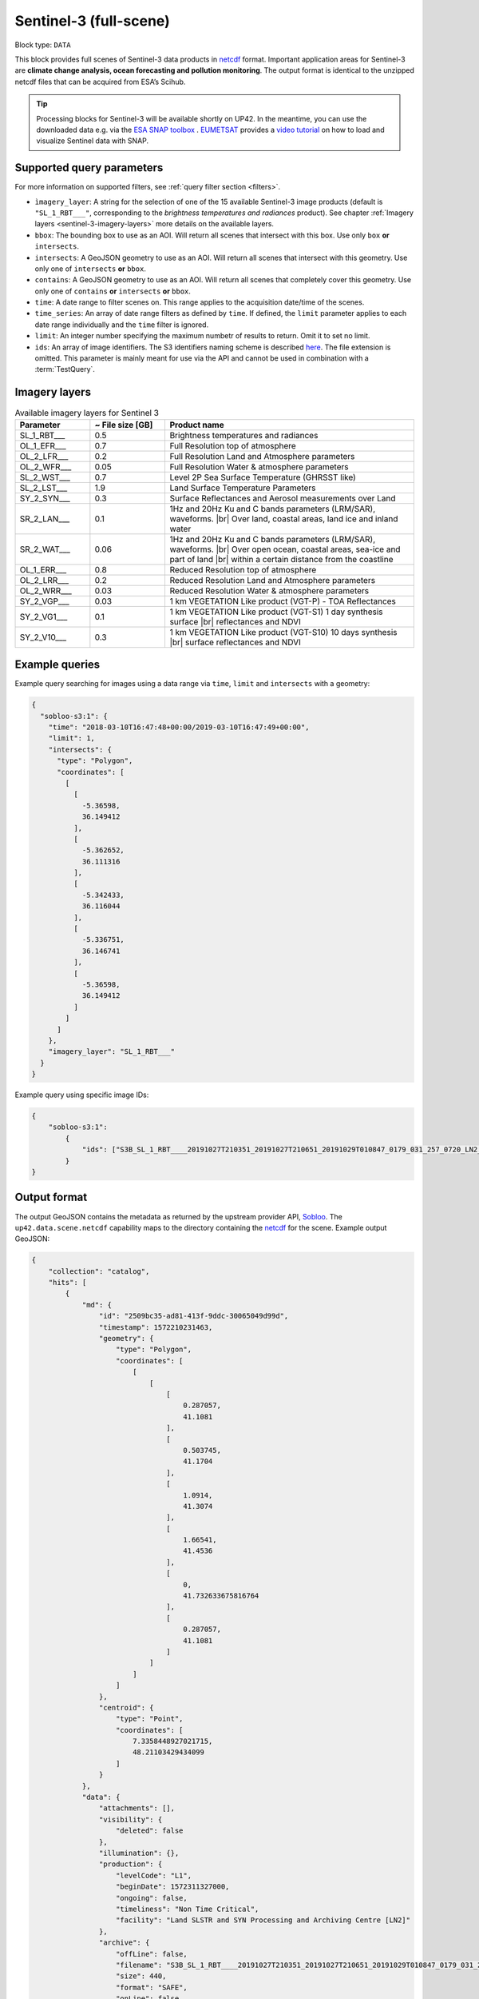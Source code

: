 .. meta::
   :description: UP42 data blocks: Sentinel 3 block description
   :keywords: Sentinel 3, ESA, climate change analysis, ocean forecasting, pollution monitoring, full scene, block description

.. _sentinel-3-block:

Sentinel-3 (full-scene)
=======================

Block type: ``DATA``

This block provides full scenes of Sentinel-3 data products in `netcdf <https://en.wikipedia.org/wiki/NetCDF>`_ format.
Important application areas for Sentinel-3 are **climate change analysis, ocean forecasting and pollution monitoring**.
The output format is identical to the unzipped netcdf files that can be acquired from ESA’s Scihub.

.. tip:: Processing blocks for Sentinel-3 will be available shortly
    on UP42. In the meantime, you can use the downloaded data
    e.g. via the `ESA SNAP toolbox
    <https://step.esa.int/main/toolboxes/snap/>`_ .  `EUMETSAT
    <https://en.wikipedia.org/wiki/European_Organisation_for_the_Exploitation_of_Meteorological_Satellites>`_
    provides a `video tutorial <https://youtu.be/3PjTwEMlCMs?t=130>`_
    on how to load and visualize Sentinel data with SNAP.

Supported query parameters
--------------------------

For more information on supported filters, see :ref:`query filter section  <filters>`.

* ``ìmagery_layer``: A string for the selection of one of the 15 available Sentinel-3 image products (default is ``"SL_1_RBT___"``, corresponding to the *brightness temperatures and radiances* product).
  See chapter :ref:`Imagery layers <sentinel-3-imagery-layers>` more details on the available layers.
* ``bbox``: The bounding box to use as an AOI. Will return all scenes that intersect with this box. Use only ``box``
  **or** ``intersects``.
* ``intersects``: A GeoJSON geometry to use as an AOI. Will return all scenes that intersect with this geometry. Use
  only one of ``intersects`` **or** ``bbox``.
* ``contains``: A GeoJSON geometry to use as an AOI. Will return all
  scenes that completely cover this geometry. Use only one of ``contains``
  **or** ``intersects`` **or** ``bbox``.
* ``time``: A date range to filter scenes on. This range applies to the acquisition date/time of the scenes.
* ``time_series``: An array of date range filters as defined by ``time``. If defined, the ``limit`` parameter applies to each date range individually and the ``time`` filter is ignored.
* ``limit``: An integer number specifying the maximum numbetr of results to return. Omit it to set no limit.
* ``ids``: An array of image identifiers. The S3 identifiers naming scheme is described `here <https://sentinel.esa.int/web/sentinel/user-guides/sentinel-3-olci/naming-convention>`_.
  The file extension is omitted. This parameter is mainly meant for
  use via the API and cannot be used in combination with a :term:`TestQuery`.

.. _sentinel-3-imagery-layers:

Imagery layers
--------------

.. |br| raw:: html

   <br/>

.. list-table:: Available imagery layers for Sentinel 3
   :widths: 15 15 50
   :header-rows: 1

   * - Parameter
     - ~ File size [GB]
     - Product name
   * - SL_1_RBT___
     - 0.5
     - Brightness temperatures and radiances
   * - OL_1_EFR___
     - 0.7
     - Full Resolution top of atmosphere
   * - OL_2_LFR___
     - 0.2
     - Full Resolution Land and Atmosphere parameters
   * - OL_2_WFR___
     - 0.05
     - Full Resolution Water & atmosphere parameters
   * - SL_2_WST___
     - 0.7
     - Level 2P Sea Surface Temperature (GHRSST like)
   * - SL_2_LST___
     - 1.9
     - Land Surface Temperature Parameters
   * - SY_2_SYN___
     - 0.3
     - Surface Reflectances and Aerosol measurements over Land
   * - SR_2_LAN___
     - 0.1
     - 1Hz and 20Hz Ku and C bands parameters (LRM/SAR),
       waveforms. |br| Over land, coastal areas, land ice and inland water
   * - SR_2_WAT___
     - 0.06
     - 1Hz and 20Hz Ku and C bands parameters (LRM/SAR),
       waveforms. |br|
       Over open ocean, coastal areas, sea-ice and part of land |br|
       within a certain distance from the coastline
   * - OL_1_ERR___
     - 0.8
     - Reduced Resolution top of atmosphere
   * - OL_2_LRR___
     - 0.2
     - Reduced Resolution Land and Atmosphere parameters
   * - OL_2_WRR___
     - 0.03
     - Reduced Resolution Water & atmosphere parameters
   * - SY_2_VGP___
     - 0.03
     - 1 km VEGETATION Like product (VGT-P) - TOA Reflectances
   * - SY_2_VG1___
     - 0.1
     - 1 km VEGETATION Like product (VGT-S1) 1 day synthesis surface
       |br| reflectances and NDVI
   * - SY_2_V10___
     - 0.3
     - 1 km VEGETATION Like product (VGT-S10) 10 days synthesis |br|
       surface reflectances and NDVI


Example queries
---------------

Example query searching for images using a data range via ``time``, ``limit`` and ``intersects`` with a geometry:

.. code-block:: javascript

    {
      "sobloo-s3:1": {
        "time": "2018-03-10T16:47:48+00:00/2019-03-10T16:47:49+00:00",
        "limit": 1,
        "intersects": {
          "type": "Polygon",
          "coordinates": [
            [
              [
                -5.36598,
                36.149412
              ],
              [
                -5.362652,
                36.111316
              ],
              [
                -5.342433,
                36.116044
              ],
              [
                -5.336751,
                36.146741
              ],
              [
                -5.36598,
                36.149412
              ]
            ]
          ]
        },
        "imagery_layer": "SL_1_RBT___"
      }
    }

Example query using specific image IDs:

.. code-block:: javascript

    {
        "sobloo-s3:1":
            {
                "ids": ["S3B_SL_1_RBT____20191027T210351_20191027T210651_20191029T010847_0179_031_257_0720_LN2_O_NT_003"]
            }
    }



Output format
-------------

The output GeoJSON contains the metadata as returned by the upstream provider API, `Sobloo <https://sobloo.eu>`_.
The ``up42.data.scene.netcdf`` capability maps to the directory containing the `netcdf`_ for the scene. Example output GeoJSON:

.. code-block:: javascript

    {
        "collection": "catalog",
        "hits": [
            {
                "md": {
                    "id": "2509bc35-ad81-413f-9ddc-30065049d99d",
                    "timestamp": 1572210231463,
                    "geometry": {
                        "type": "Polygon",
                        "coordinates": [
                            [
                                [
                                    [
                                        0.287057,
                                        41.1081
                                    ],
                                    [
                                        0.503745,
                                        41.1704
                                    ],
                                    [
                                        1.0914,
                                        41.3074
                                    ],
                                    [
                                        1.66541,
                                        41.4536
                                    ],
                                    [
                                        0,
                                        41.732633675816764
                                    ],
                                    [
                                        0.287057,
                                        41.1081
                                    ]
                                ]
                            ]
                        ]
                    },
                    "centroid": {
                        "type": "Point",
                        "coordinates": [
                            7.3358448927021715,
                            48.21103429434099
                        ]
                    }
                },
                "data": {
                    "attachments": [],
                    "visibility": {
                        "deleted": false
                    },
                    "illumination": {},
                    "production": {
                        "levelCode": "L1",
                        "beginDate": 1572311327000,
                        "ongoing": false,
                        "timeliness": "Non Time Critical",
                        "facility": "Land SLSTR and SYN Processing and Archiving Centre [LN2]"
                    },
                    "archive": {
                        "offLine": false,
                        "filename": "S3B_SL_1_RBT____20191027T210351_20191027T210651_20191029T010847_0179_031_257_0720_LN2_O_NT_003.SEN3",
                        "size": 440,
                        "format": "SAFE",
                        "onLine": false
                    },
                    "spatialCoverage": {
                        "verticality": {},
                        "geometry": {
                            "geographicBoundingPolygon": {
                                "coordinates": [
                                    [
                                        [
                                            0.287057,
                                            41.1081
                                        ],
                                        [
                                            0.503745,
                                            41.1704
                                        ],
                                        [
                                            1.0914,
                                            41.3074
                                        ],
                                        [
                                            1.66541,
                                            41.4536
                                        ],
                                        [
                                            0,
                                            41.732633675816764
                                        ],
                                        [
                                            0.287057,
                                            41.1081
                                        ]
                                    ]
                                ],
                                "type": "Polygon"
                            },
                            "global": false,
                            "centerPoint": {
                                "lon": 7.3358448927021715,
                                "lat": 48.21103429434099
                            }
                        }
                    },
                    "quality": {
                        "qualified": false
                    },
                    "target": {},
                    "timeStamp": 1572210231463,
                    "uid": "2509bc35-ad81-413f-9ddc-30065049d99d",
                    "identification": {
                        "profile": "Image",
                        "externalId": "S3B_SL_1_RBT____20191027T210351_20191027T210651_20191029T010847_0179_031_257_0720_LN2_O_NT_003",
                        "collection": "Sentinel-3",
                        "type": "SL_1_RBT___",
                        "dataset": {}
                    },
                    "transmission": {},
                    "contentDescription": {},
                    "provider": {},
                    "acquisition": {
                        "endViewingDate": 1572210411463,
                        "missionId": "B",
                        "missionCode": "S3B",
                        "beginViewingDate": 1572210231463,
                        "missionName": "B",
                        "sensorMode": "Earth Observation",
                        "sensorId": "SLSTR"
                    },
                    "orbit": {
                        "relativeNumber": 257,
                        "number": 7844,
                        "relativePassNumber": 513,
                        "relativePassDirection": "ascending",
                        "direction": "ASCENDING"
                    },
                    "state": {
                        "resources": {
                            "thumbnail": true,
                            "quicklook": true
                        },
                        "services": {
                            "wmts": false,
                            "download": "internal",
                            "wcs": false,
                            "wms": false
                        },
                        "insertionDate": 1572315797366
                    },
                    "attitude": {}
                }
            }
        ],
        "nbhits": 1,
        "totalnb": 4347,
        "links": {
            "self": {
                "href": "https://sobloo.eu/api/v1/services/explore/explore/catalog/_search?f=identification.collection%3Aeq%3ASentinel-3&gintersect=13.15181%2C52.4624%2C13.3847%2C52.5785&sort=-timeStamp&size=1&f=identification.type%3Aeq%3ASL_1_RBT___",
                "method": "GET"
            }
        }
    }


Capabilities
------------

This block has a single output capability, ``up42.data.scene.netcdf``.
